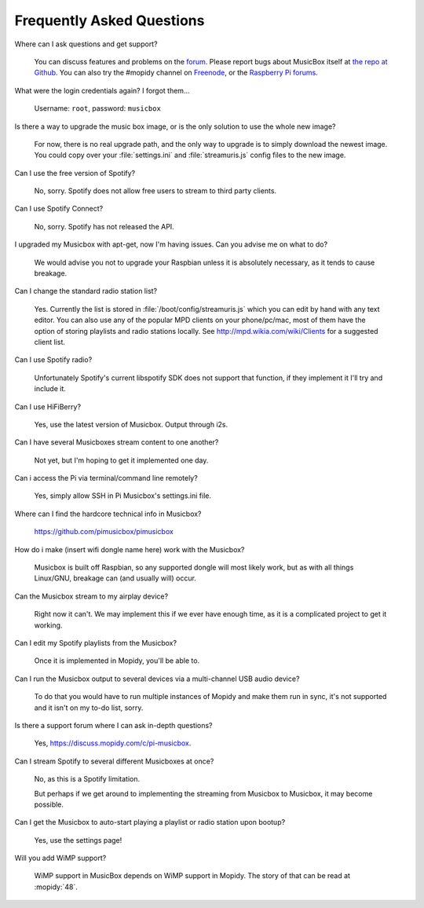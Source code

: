 .. _faq:

**************************
Frequently Asked Questions
**************************

Where can I ask questions and get support?

    You can discuss features and problems on the `forum
    <https://discuss.mopidy.com/>`__. Please report bugs about MusicBox itself
    at `the repo at Github <https://github.com/pimusicbox/pimusicbox>`__. You
    can also try the #mopidy channel on `Freenode
    <https://www.freenode.net/>`_, or the `Raspberry Pi forums
    <https://www.raspberrypi.org/forums/>`_.

What were the login credentials again? I forgot them...

    Username: ``root``, password: ``musicbox``

Is there a way to upgrade the music box image, or is the only solution to use
the whole new image?

    For now, there is no real upgrade path, and the only way to upgrade is to
    simply download the newest image. You could copy over your
    :file:`settings.ini` and :file:`streamuris.js` config files to the new
    image.

Can I use the free version of Spotify?

    No, sorry. Spotify does not allow free users to stream to third party
    clients.

Can I use Spotify Connect?

    No, sorry. Spotify has not released the API.

I upgraded my Musicbox with apt-get, now I'm having issues. Can you advise me
on what to do?

    We would advise you not to upgrade your Raspbian unless it is absolutely
    necessary, as it tends to cause breakage.

Can I change the standard radio station list?

    Yes. Currently the list is stored in :file:`/boot/config/streamuris.js` which you
    can edit by hand with any text editor. You can also use any of the popular
    MPD clients on your phone/pc/mac, most of them have the option of storing
    playlists and radio stations locally. See http://mpd.wikia.com/wiki/Clients
    for a suggested client list.

Can I use Spotify radio?

    Unfortunately Spotify's current libspotify SDK does not support that
    function, if they implement it I'll try and include it.

Can I use HiFiBerry?

    Yes, use the latest version of Musicbox. Output through i2s.

Can I have several Musicboxes stream content to one another?

    Not yet, but I'm hoping to get it implemented one day.

Can i access the Pi via terminal/command line remotely?

    Yes, simply allow SSH in Pi Musicbox's settings.ini file.

Where can I find the hardcore technical info in Musicbox?

    https://github.com/pimusicbox/pimusicbox

How do i make (insert wifi dongle name here) work with the Musicbox?

    Musicbox is built off Raspbian, so any supported dongle will most likely
    work, but as with all things Linux/GNU, breakage can (and usually will)
    occur.

Can the Musicbox stream to my airplay device?

    Right now it can't. We may implement this if we ever have enough time, as
    it is a complicated project to get it working.

Can I edit my Spotify playlists from the Musicbox?

    Once it is implemented in Mopidy, you'll be able to.

Can I run the Musicbox output to several devices via a multi-channel USB audio
device?

    To do that you would have to run multiple instances of Mopidy and make them
    run in sync, it's not supported and it isn't on my to-do list, sorry.

Is there a support forum where I can ask in-depth questions?

    Yes, https://discuss.mopidy.com/c/pi-musicbox.

Can I stream Spotify to several different Musicboxes at once?

    No, as this is a Spotify limitation.

    But perhaps if we get around to implementing the streaming from Musicbox to
    Musicbox, it may become possible.

Can I get the Musicbox to auto-start playing a playlist or radio station upon
bootup?

    Yes, use the settings page!

Will you add WiMP support?

    WiMP support in MusicBox depends on WiMP support in Mopidy. The story of
    that can be read at :mopidy:`48`.
